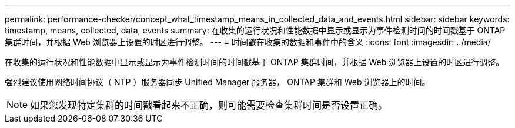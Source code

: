 ---
permalink: performance-checker/concept_what_timestamp_means_in_collected_data_and_events.html 
sidebar: sidebar 
keywords: timestamp, means, collected, data, events 
summary: 在收集的运行状况和性能数据中显示或显示为事件检测时间的时间戳基于 ONTAP 集群时间，并根据 Web 浏览器上设置的时区进行调整。 
---
= 时间戳在收集的数据和事件中的含义
:icons: font
:imagesdir: ../media/


[role="lead"]
在收集的运行状况和性能数据中显示或显示为事件检测时间的时间戳基于 ONTAP 集群时间，并根据 Web 浏览器上设置的时区进行调整。

强烈建议使用网络时间协议（ NTP ）服务器同步 Unified Manager 服务器， ONTAP 集群和 Web 浏览器上的时间。

[NOTE]
====
如果您发现特定集群的时间戳看起来不正确，则可能需要检查集群时间是否设置正确。

====